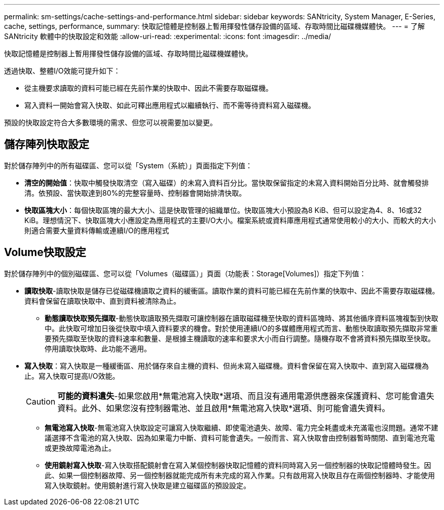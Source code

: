 ---
permalink: sm-settings/cache-settings-and-performance.html 
sidebar: sidebar 
keywords: SANtricity, System Manager, E-Series, cache, settings, performance, 
summary: 快取記憶體是控制器上暫用揮發性儲存設備的區域、存取時間比磁碟機媒體快。 
---
= 了解 SANtricity 軟體中的快取設定和效能
:allow-uri-read: 
:experimental: 
:icons: font
:imagesdir: ../media/


[role="lead"]
快取記憶體是控制器上暫用揮發性儲存設備的區域、存取時間比磁碟機媒體快。

透過快取、整體I/O效能可提升如下：

* 從主機要求讀取的資料可能已經在先前作業的快取中、因此不需要存取磁碟機。
* 寫入資料一開始會寫入快取、如此可釋出應用程式以繼續執行、而不需等待資料寫入磁碟機。


預設的快取設定符合大多數環境的需求、但您可以視需要加以變更。



== 儲存陣列快取設定

對於儲存陣列中的所有磁碟區、您可以從「System（系統）」頁面指定下列值：

* *清空的開始值*：快取中觸發快取清空（寫入磁碟）的未寫入資料百分比。當快取保留指定的未寫入資料開始百分比時、就會觸發排清。依預設、當快取達到80%的完整容量時、控制器會開始排清快取。
* *快取區塊大小*：每個快取區塊的最大大小、這是快取管理的組織單位。快取區塊大小預設為8 KiB、但可以設定為4、8、16或32 KiB。理想情況下、快取區塊大小應設定為應用程式的主要I/O大小。檔案系統或資料庫應用程式通常使用較小的大小、而較大的大小則適合需要大量資料傳輸或連續I/O的應用程式




== Volume快取設定

對於儲存陣列中的個別磁碟區、您可以從「Volumes（磁碟區）」頁面（功能表：Storage[Volumes]）指定下列值：

* *讀取快取*-讀取快取是儲存已從磁碟機讀取之資料的緩衝區。讀取作業的資料可能已經在先前作業的快取中、因此不需要存取磁碟機。資料會保留在讀取快取中、直到資料被清除為止。
+
** *動態讀取快取預先擷取*-動態快取讀取預先擷取可讓控制器在讀取磁碟機至快取的資料區塊時、將其他循序資料區塊複製到快取中。此快取可增加日後從快取中填入資料要求的機會。對於使用連續I/O的多媒體應用程式而言、動態快取讀取預先擷取非常重要預先擷取至快取的資料速率和數量、是根據主機讀取的速率和要求大小而自行調整。隨機存取不會將資料預先擷取至快取。停用讀取快取時、此功能不適用。


* *寫入快取*：寫入快取是一種緩衝區、用於儲存來自主機的資料、但尚未寫入磁碟機。資料會保留在寫入快取中、直到寫入磁碟機為止。寫入快取可提高I/O效能。
+
[CAUTION]
====
*可能的資料遺失*-如果您啟用*無電池寫入快取*選項、而且沒有通用電源供應器來保護資料、您可能會遺失資料。此外、如果您沒有控制器電池、並且啟用*無電池寫入快取*選項、則可能會遺失資料。

====
+
** *無電池寫入快取*-無電池寫入快取設定可讓寫入快取繼續、即使電池遺失、故障、電力完全耗盡或未充滿電也沒問題。通常不建議選擇不含電池的寫入快取、因為如果電力中斷、資料可能會遺失。一般而言、寫入快取會由控制器暫時關閉、直到電池充電或更換故障電池為止。
** *使用鏡射寫入快取*-寫入快取搭配鏡射會在寫入某個控制器快取記憶體的資料同時寫入另一個控制器的快取記憶體時發生。因此、如果一個控制器故障、另一個控制器就能完成所有未完成的寫入作業。只有啟用寫入快取且存在兩個控制器時、才能使用寫入快取鏡射。使用鏡射進行寫入快取是建立磁碟區的預設設定。



